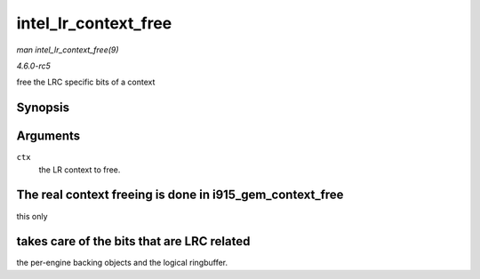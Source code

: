 .. -*- coding: utf-8; mode: rst -*-

.. _API-intel-lr-context-free:

=====================
intel_lr_context_free
=====================

*man intel_lr_context_free(9)*

*4.6.0-rc5*

free the LRC specific bits of a context


Synopsis
========

.. c:function:: void intel_lr_context_free( struct intel_context * ctx )

Arguments
=========

``ctx``
    the LR context to free.


The real context freeing is done in i915_gem_context_free
=========================================================

this only


takes care of the bits that are LRC related
===========================================

the per-engine backing objects and the logical ringbuffer.


.. ------------------------------------------------------------------------------
.. This file was automatically converted from DocBook-XML with the dbxml
.. library (https://github.com/return42/sphkerneldoc). The origin XML comes
.. from the linux kernel, refer to:
..
.. * https://github.com/torvalds/linux/tree/master/Documentation/DocBook
.. ------------------------------------------------------------------------------
